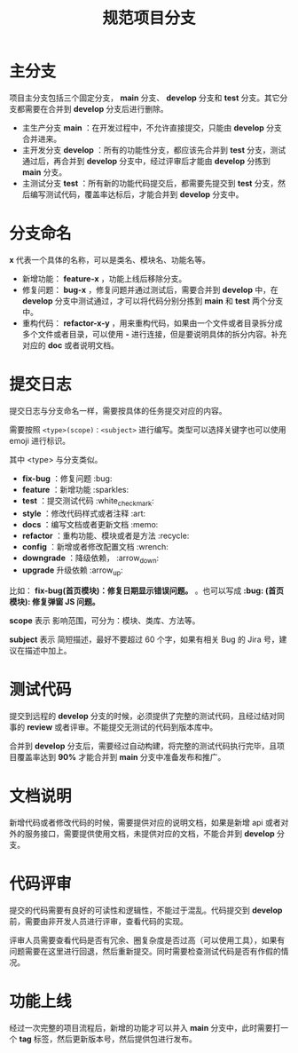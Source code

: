 #+title: 规范项目分支
* 主分支

项目主分支包括三个固定分支， *main* 分支、 *develop* 分支和 *test* 分支。其它分支都需要在合并到 *develop* 分支后进行删除。

- 主生产分支 *main* ：在开发过程中，不允许直接提交，只能由 *develop* 分支合并进来。
- 主开发分支 *develop* ：所有的功能性分支，都应该先合并到 *test* 分支，测试通过后，再合并到 *develop* 分支中，经过评审后才能由 *develop* 分拣到 *main* 分支。
- 主测试分支 *test* ：所有新的功能代码提交后，都需要先提交到 *test* 分支，然后编写测试代码，覆盖率达标后，才能合并到 *develop* 分支中。

* 分支命名

*x* 代表一个具体的名称，可以是类名、模块名、功能名等。

- 新增功能： *feature-x* ，功能上线后移除分支。
- 修复问题： *bug-x* ，修复问题并通过测试后，需要合并到 *develop* 中，在 *develop* 分支中测试通过，才可以将代码分别分拣到 *main* 和 *test* 两个分支中。
- 重构代码： *refactor-x-y* ，用来重构代码，如果由一个文件或者目录拆分成多个文件或者目录，可以使用 *-* 进行连接，但是要说明具体的拆分内容。补充对应的 *doc* 或者说明文档。
  
* 提交日志

提交日志与分支命名一样，需要按具体的任务提交对应的内容。

需要按照 =<type>(scope)：<subject>= 进行编写。类型可以选择关键字也可以使用 emoji 进行标识。

其中 <type> 与分支类似。

- *fix-bug* ：修复问题 :bug:
- *feature* ：新增功能 :sparkles:
- *test* ：提交测试代码 :white_check_mark:
- *style* ：修改代码样式或者注释 :art:
- *docs* ：编写文档或者更新文档 :memo:
- *refactor* ：重构功能、模块或者是方法 :recycle:
- *config* ：新增或者修改配置文档 :wrench: 
- *downgrade* ：降级依赖， :arrow_down:
- *upgrade* 升级依赖 :arrow_up:

比如： *fix-bug(首页模块)：修复日期显示错误问题。* 。也可以写成 *:bug: (首页模块): 修复弹窗 JS 问题。*

*scope* 表示 影响范围，可分为：模块、类库、方法等。

*subject* 表示 简短描述，最好不要超过 60 个字，如果有相关 Bug 的 Jira 号，建议在描述中加上。

* 测试代码

提交到远程的 *develop* 分支的时候，必须提供了完整的测试代码，且经过结对同事的 *review* 或者评审。不能提交无测试的代码到版本库中。

合并到 *develop* 分支后，需要经过自动构建，将完整的测试代码执行完毕，且项目覆盖率达到 *90%* 才能合并到 *main* 分支中准备发布和推广。

* 文档说明

新增代码或者修改代码的时候，需要提供对应的说明文档，如果是新增 api 或者对外的服务接口，需要提供使用文档，未提供对应的文档，不能合并到 *develop* 分支。

* 代码评审

提交的代码需要有良好的可读性和逻辑性，不能过于混乱。代码提交到 *develop* 前，需要由非开发人员进行评审，查看代码的实现。

评审人员需要查看代码是否有冗余、圈复杂度是否过高（可以使用工具），如果有问题需要在这里进行回退，然后重新提交。同时需要检查测试代码是否有作假的情况。

* 功能上线

经过一次完整的项目流程后，新增的功能才可以并入 *main* 分支中，此时需要打一个 *tag* 标签，然后更新版本号，然后提供包进行发布。
